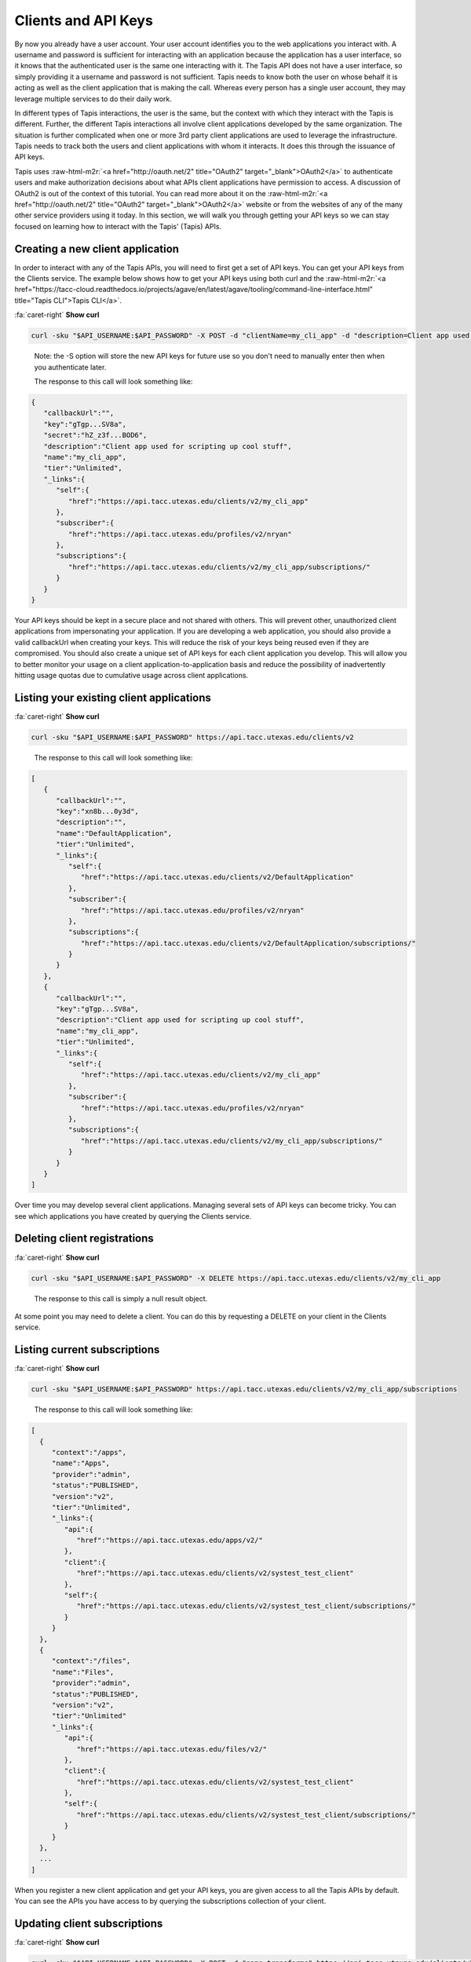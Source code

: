 .. role:: raw-html-m2r(raw)
   :format: html


Clients and API Keys
--------------------

By now you already have a user account. Your user account identifies you to the web applications you interact with. A username and password is sufficient for interacting with an application because the application has a user interface, so it knows that the authenticated user is the same one interacting with it. The Tapis API does not have a user interface, so simply providing it a username and password is not sufficient. Tapis needs to know both the user on whose behalf it is acting as well as the client application that is making the call. Whereas every person has a single user account, they may leverage multiple services to do their daily work.

In different types of Tapis interactions, the user is the same, but the context with which they interact with the Tapis is different. Further, the different Tapis interactions all involve client applications developed by the same organization. The situation is further complicated when one or more 3rd party client applications are used to leverage the infrastructure. Tapis needs to track both the users and client applications with whom it interacts. It does this through the issuance of API keys.

Tapis uses :raw-html-m2r:`<a href="http://oauth.net/2" title="OAuth2" target="_blank">OAuth2</a>` to authenticate users and make authorization decisions about what APIs client applications have permission to access. A discussion of OAuth2 is out of the context of this tutorial. You can read more about it on the :raw-html-m2r:`<a href="http://oauth.net/2" title="OAuth2" target="_blank">OAuth2</a>` website or from the websites of any of the many other service providers using it today. In this section, we will walk you through getting your API keys so we can stay focused on learning how to interact with the Tapis' (Tapis) APIs.

Creating a new client application
^^^^^^^^^^^^^^^^^^^^^^^^^^^^^^^^^

In order to interact with any of the Tapis APIs, you will need to first get a set of API keys. You can get your API keys from the Clients service. The example below shows how to get your API keys using both curl and the :raw-html-m2r:`<a href="https://tacc-cloud.readthedocs.io/projects/agave/en/latest/agave/tooling/command-line-interface.html" title="Tapis CLI">Tapis CLI</a>`.

.. container:: foldable

   .. container:: header

      :fa:`caret-right`
      **Show curl**

   .. code-block:: shell

      curl -sku "$API_USERNAME:$API_PASSWORD" -X POST -d "clientName=my_cli_app" -d "description=Client app used for scripting up cool stuff" https://api.tacc.utexas.edu/clients/v2


..

   Note: the -S option will store the new API keys for future use so you don't need to manually enter then when you authenticate later.

   The response to this call will look something like:


.. code-block:: json

   {
      "callbackUrl":"",
      "key":"gTgp...SV8a",
      "secret":"hZ_z3f...BOD6",
      "description":"Client app used for scripting up cool stuff",
      "name":"my_cli_app",
      "tier":"Unlimited",
      "_links":{
         "self":{
            "href":"https://api.tacc.utexas.edu/clients/v2/my_cli_app"
         },
         "subscriber":{
            "href":"https://api.tacc.utexas.edu/profiles/v2/nryan"
         },
         "subscriptions":{
            "href":"https://api.tacc.utexas.edu/clients/v2/my_cli_app/subscriptions/"
         }
      }
   }

Your API keys should be kept in a secure place and not shared with others. This will prevent other, unauthorized client applications from impersonating your application. If you are developing a web application, you should also provide a valid callbackUrl when creating your keys. This will reduce the risk of your keys being reused even if they are compromised. You should also create a unique set of API keys for each client application you develop. This will allow you to better monitor your usage on a client application-to-application basis and reduce the possibility of inadvertently hitting usage quotas due to cumulative usage across client applications.

Listing your existing client applications
^^^^^^^^^^^^^^^^^^^^^^^^^^^^^^^^^^^^^^^^^

.. container:: foldable

   .. container:: header

      :fa:`caret-right`
      **Show curl**

   .. code-block:: shell

      curl -sku "$API_USERNAME:$API_PASSWORD" https://api.tacc.utexas.edu/clients/v2

..

   The response to this call will look something like:


.. code-block:: json

   [
      {
         "callbackUrl":"",
         "key":"xn8b...0y3d",
         "description":"",
         "name":"DefaultApplication",
         "tier":"Unlimited",
         "_links":{
            "self":{
               "href":"https://api.tacc.utexas.edu/clients/v2/DefaultApplication"
            },
            "subscriber":{
               "href":"https://api.tacc.utexas.edu/profiles/v2/nryan"
            },
            "subscriptions":{
               "href":"https://api.tacc.utexas.edu/clients/v2/DefaultApplication/subscriptions/"
            }
         }
      },
      {
         "callbackUrl":"",
         "key":"gTgp...SV8a",
         "description":"Client app used for scripting up cool stuff",
         "name":"my_cli_app",
         "tier":"Unlimited",
         "_links":{
            "self":{
               "href":"https://api.tacc.utexas.edu/clients/v2/my_cli_app"
            },
            "subscriber":{
               "href":"https://api.tacc.utexas.edu/profiles/v2/nryan"
            },
            "subscriptions":{
               "href":"https://api.tacc.utexas.edu/clients/v2/my_cli_app/subscriptions/"
            }
         }
      }
   ]

Over time you may develop several client applications. Managing several sets of API keys can become tricky. You can see which applications you have created by querying the Clients service.


.. raw:: html

   <aside class="notice">In the last response you will notice that the client secret was not returned as part of the response objects. If you need to recover your client secret, just recreate the client app. Your client keys will not change, but the response will include your secret key.</aside>


Deleting client registrations
^^^^^^^^^^^^^^^^^^^^^^^^^^^^^

.. container:: foldable

   .. container:: header

      :fa:`caret-right`
      **Show curl**
   .. code-block:: shell

      curl -sku "$API_USERNAME:$API_PASSWORD" -X DELETE https://api.tacc.utexas.edu/clients/v2/my_cli_app

..

   The response to this call is simply a null result object.


At some point you may need to delete a client. You can do this by requesting a DELETE on your client in the Clients service.

Listing current subscriptions
^^^^^^^^^^^^^^^^^^^^^^^^^^^^^

.. container:: foldable

   .. container:: header

      :fa:`caret-right`
      **Show curl**
   .. code-block:: shell

      curl -sku "$API_USERNAME:$API_PASSWORD" https://api.tacc.utexas.edu/clients/v2/my_cli_app/subscriptions


..

   The response to this call will look something like:


.. code-block:: json

   [
     {
        "context":"/apps",
        "name":"Apps",
        "provider":"admin",
        "status":"PUBLISHED",
        "version":"v2",
        "tier":"Unlimited",
        "_links":{
           "api":{
              "href":"https://api.tacc.utexas.edu/apps/v2/"
           },
           "client":{
              "href":"https://api.tacc.utexas.edu/clients/v2/systest_test_client"
           },
           "self":{
              "href":"https://api.tacc.utexas.edu/clients/v2/systest_test_client/subscriptions/"
           }
        }
     },
     {
        "context":"/files",
        "name":"Files",
        "provider":"admin",
        "status":"PUBLISHED",
        "version":"v2",
        "tier":"Unlimited"
        "_links":{
           "api":{
              "href":"https://api.tacc.utexas.edu/files/v2/"
           },
           "client":{
              "href":"https://api.tacc.utexas.edu/clients/v2/systest_test_client"
           },
           "self":{
              "href":"https://api.tacc.utexas.edu/clients/v2/systest_test_client/subscriptions/"
           }
        }
     },
     ...
   ]

When you register a new client application and get your API keys, you are given access to all the Tapis APIs by default. You can see the APIs you have access to by querying the subscriptions collection of your client.

Updating client subscriptions
^^^^^^^^^^^^^^^^^^^^^^^^^^^^^

.. container:: foldable

   .. container:: header

      :fa:`caret-right`
      **Show curl**
   .. code-block:: shell

      curl -sku "$API_USERNAME:$API_PASSWORD" -X POST -d "name=transforms" https://api.tacc.utexas.edu/clients/v2/my_cli_app/subscriptions


..

   You can also use a wildcard to resubscribe to all active APIs.


.. container:: foldable

   .. container:: header

      :fa:`caret-right`
      **Show curl**
   .. code-block:: shell

      curl -sku "$API_USERNAME:$API_PASSWORD" -X POST -d "name=*" https://api.tacc.utexas.edu/clients/v2/my_cli_app/subscriptions

..

   The response to this call will be a JSON array identical to the one returned when listing your subscriptions.


Over time, new APIs will be deployed. When this happens you will need to subscribe to the new APIs. You can do this by POSTing a request to the subscription collection with the information about the new API.
